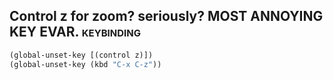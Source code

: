 ** Control z for zoom? seriously?  MOST ANNOYING KEY EVAR.		 :keybinding:

#+begin_src emacs-lisp
(global-unset-key [(control z)])
(global-unset-key (kbd "C-x C-z"))
#+end_src
